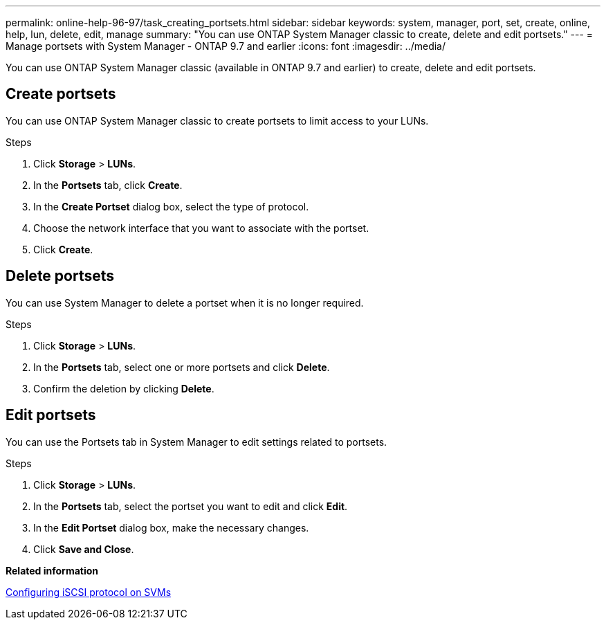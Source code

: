 ---
permalink: online-help-96-97/task_creating_portsets.html
sidebar: sidebar
keywords: system, manager, port, set, create, online, help, lun, delete, edit, manage
summary: "You can use ONTAP System Manager classic to create, delete and edit portsets."
---
= Manage portsets with System Manager - ONTAP 9.7 and earlier
:icons: font
:imagesdir: ../media/

[.lead]
You can use ONTAP System Manager classic (available in ONTAP 9.7 and earlier) to create, delete and edit portsets.

== Create portsets

You can use ONTAP System Manager classic to create portsets to limit access to your LUNs.

.Steps

. Click *Storage* > *LUNs*.
. In the *Portsets* tab, click *Create*.
. In the *Create Portset* dialog box, select the type of protocol.
. Choose the network interface that you want to associate with the portset.
. Click *Create*.

== Delete portsets

You can use System Manager to delete a portset when it is no longer required.

.Steps

. Click *Storage* > *LUNs*.
. In the *Portsets* tab, select one or more portsets and click *Delete*.
. Confirm the deletion by clicking *Delete*.

== Edit portsets

You can use the Portsets tab in System Manager to edit settings related to portsets.

.Steps

. Click *Storage* > *LUNs*.
. In the *Portsets* tab, select the portset you want to edit and click *Edit*.
. In the *Edit Portset* dialog box, make the necessary changes.
. Click *Save and Close*.

*Related information*

xref:task_configuring_iscsi_protocol_on_svms.adoc[Configuring iSCSI protocol on SVMs]

// 8 feb 2022, BURT 1456161
// 8 feb 2022, BURT 1456161
// sm-classic rework, 2022-04-13
